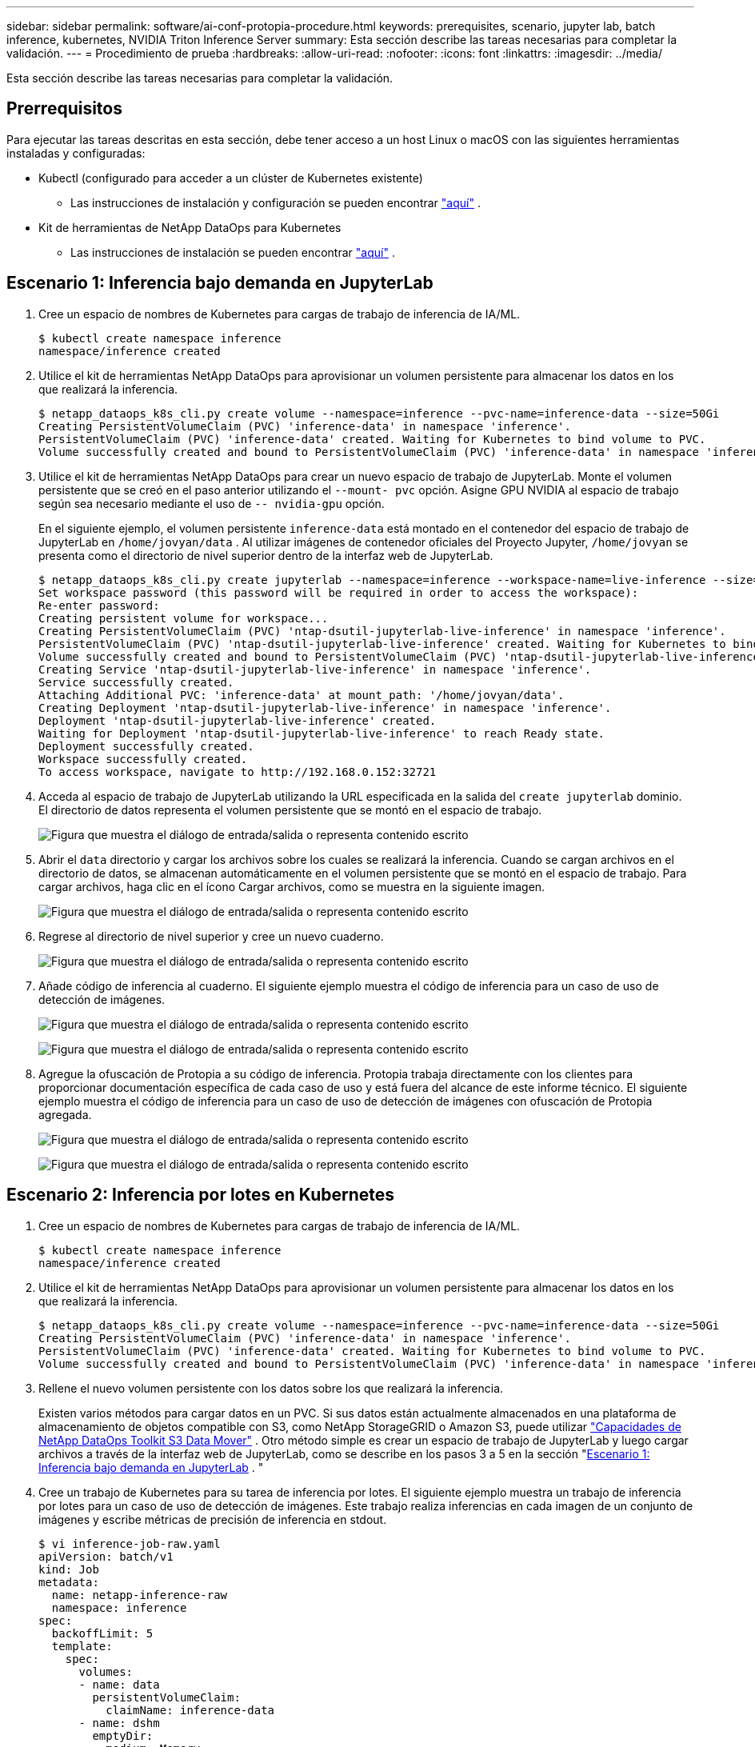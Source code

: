 ---
sidebar: sidebar 
permalink: software/ai-conf-protopia-procedure.html 
keywords: prerequisites, scenario, jupyter lab, batch inference, kubernetes, NVIDIA Triton Inference Server 
summary: Esta sección describe las tareas necesarias para completar la validación. 
---
= Procedimiento de prueba
:hardbreaks:
:allow-uri-read: 
:nofooter: 
:icons: font
:linkattrs: 
:imagesdir: ../media/


[role="lead"]
Esta sección describe las tareas necesarias para completar la validación.



== Prerrequisitos

Para ejecutar las tareas descritas en esta sección, debe tener acceso a un host Linux o macOS con las siguientes herramientas instaladas y configuradas:

* Kubectl (configurado para acceder a un clúster de Kubernetes existente)
+
** Las instrucciones de instalación y configuración se pueden encontrar https://kubernetes.io/docs/tasks/tools/["aquí"^] .


* Kit de herramientas de NetApp DataOps para Kubernetes
+
** Las instrucciones de instalación se pueden encontrar https://github.com/NetApp/netapp-dataops-toolkit/tree/main/netapp_dataops_k8s["aquí"^] .






== Escenario 1: Inferencia bajo demanda en JupyterLab

. Cree un espacio de nombres de Kubernetes para cargas de trabajo de inferencia de IA/ML.
+
....
$ kubectl create namespace inference
namespace/inference created
....
. Utilice el kit de herramientas NetApp DataOps para aprovisionar un volumen persistente para almacenar los datos en los que realizará la inferencia.
+
....
$ netapp_dataops_k8s_cli.py create volume --namespace=inference --pvc-name=inference-data --size=50Gi
Creating PersistentVolumeClaim (PVC) 'inference-data' in namespace 'inference'.
PersistentVolumeClaim (PVC) 'inference-data' created. Waiting for Kubernetes to bind volume to PVC.
Volume successfully created and bound to PersistentVolumeClaim (PVC) 'inference-data' in namespace 'inference'.
....
. Utilice el kit de herramientas NetApp DataOps para crear un nuevo espacio de trabajo de JupyterLab.  Monte el volumen persistente que se creó en el paso anterior utilizando el `--mount- pvc` opción.  Asigne GPU NVIDIA al espacio de trabajo según sea necesario mediante el uso de `-- nvidia-gpu` opción.
+
En el siguiente ejemplo, el volumen persistente `inference-data` está montado en el contenedor del espacio de trabajo de JupyterLab en `/home/jovyan/data` .  Al utilizar imágenes de contenedor oficiales del Proyecto Jupyter, `/home/jovyan` se presenta como el directorio de nivel superior dentro de la interfaz web de JupyterLab.

+
....
$ netapp_dataops_k8s_cli.py create jupyterlab --namespace=inference --workspace-name=live-inference --size=50Gi --nvidia-gpu=2 --mount-pvc=inference-data:/home/jovyan/data
Set workspace password (this password will be required in order to access the workspace):
Re-enter password:
Creating persistent volume for workspace...
Creating PersistentVolumeClaim (PVC) 'ntap-dsutil-jupyterlab-live-inference' in namespace 'inference'.
PersistentVolumeClaim (PVC) 'ntap-dsutil-jupyterlab-live-inference' created. Waiting for Kubernetes to bind volume to PVC.
Volume successfully created and bound to PersistentVolumeClaim (PVC) 'ntap-dsutil-jupyterlab-live-inference' in namespace 'inference'.
Creating Service 'ntap-dsutil-jupyterlab-live-inference' in namespace 'inference'.
Service successfully created.
Attaching Additional PVC: 'inference-data' at mount_path: '/home/jovyan/data'.
Creating Deployment 'ntap-dsutil-jupyterlab-live-inference' in namespace 'inference'.
Deployment 'ntap-dsutil-jupyterlab-live-inference' created.
Waiting for Deployment 'ntap-dsutil-jupyterlab-live-inference' to reach Ready state.
Deployment successfully created.
Workspace successfully created.
To access workspace, navigate to http://192.168.0.152:32721
....
. Acceda al espacio de trabajo de JupyterLab utilizando la URL especificada en la salida del `create jupyterlab` dominio.  El directorio de datos representa el volumen persistente que se montó en el espacio de trabajo.
+
image:ai-protopia-003.png["Figura que muestra el diálogo de entrada/salida o representa contenido escrito"]

. Abrir el `data` directorio y cargar los archivos sobre los cuales se realizará la inferencia.  Cuando se cargan archivos en el directorio de datos, se almacenan automáticamente en el volumen persistente que se montó en el espacio de trabajo.  Para cargar archivos, haga clic en el ícono Cargar archivos, como se muestra en la siguiente imagen.
+
image:ai-protopia-004.png["Figura que muestra el diálogo de entrada/salida o representa contenido escrito"]

. Regrese al directorio de nivel superior y cree un nuevo cuaderno.
+
image:ai-protopia-005.png["Figura que muestra el diálogo de entrada/salida o representa contenido escrito"]

. Añade código de inferencia al cuaderno.  El siguiente ejemplo muestra el código de inferencia para un caso de uso de detección de imágenes.
+
image:ai-protopia-006.png["Figura que muestra el diálogo de entrada/salida o representa contenido escrito"]

+
image:ai-protopia-007.png["Figura que muestra el diálogo de entrada/salida o representa contenido escrito"]

. Agregue la ofuscación de Protopia a su código de inferencia.  Protopia trabaja directamente con los clientes para proporcionar documentación específica de cada caso de uso y está fuera del alcance de este informe técnico.  El siguiente ejemplo muestra el código de inferencia para un caso de uso de detección de imágenes con ofuscación de Protopia agregada.
+
image:ai-protopia-008.png["Figura que muestra el diálogo de entrada/salida o representa contenido escrito"]

+
image:ai-protopia-009.png["Figura que muestra el diálogo de entrada/salida o representa contenido escrito"]





== Escenario 2: Inferencia por lotes en Kubernetes

. Cree un espacio de nombres de Kubernetes para cargas de trabajo de inferencia de IA/ML.
+
....
$ kubectl create namespace inference
namespace/inference created
....
. Utilice el kit de herramientas NetApp DataOps para aprovisionar un volumen persistente para almacenar los datos en los que realizará la inferencia.
+
....
$ netapp_dataops_k8s_cli.py create volume --namespace=inference --pvc-name=inference-data --size=50Gi
Creating PersistentVolumeClaim (PVC) 'inference-data' in namespace 'inference'.
PersistentVolumeClaim (PVC) 'inference-data' created. Waiting for Kubernetes to bind volume to PVC.
Volume successfully created and bound to PersistentVolumeClaim (PVC) 'inference-data' in namespace 'inference'.
....
. Rellene el nuevo volumen persistente con los datos sobre los que realizará la inferencia.
+
Existen varios métodos para cargar datos en un PVC.  Si sus datos están actualmente almacenados en una plataforma de almacenamiento de objetos compatible con S3, como NetApp StorageGRID o Amazon S3, puede utilizar https://github.com/NetApp/netapp-dataops-toolkit/blob/main/netapp_dataops_k8s/docs/data_movement.md["Capacidades de NetApp DataOps Toolkit S3 Data Mover"^] .  Otro método simple es crear un espacio de trabajo de JupyterLab y luego cargar archivos a través de la interfaz web de JupyterLab, como se describe en los pasos 3 a 5 en la sección "<<Escenario 1: Inferencia bajo demanda en JupyterLab>> . "

. Cree un trabajo de Kubernetes para su tarea de inferencia por lotes.  El siguiente ejemplo muestra un trabajo de inferencia por lotes para un caso de uso de detección de imágenes.  Este trabajo realiza inferencias en cada imagen de un conjunto de imágenes y escribe métricas de precisión de inferencia en stdout.
+
....
$ vi inference-job-raw.yaml
apiVersion: batch/v1
kind: Job
metadata:
  name: netapp-inference-raw
  namespace: inference
spec:
  backoffLimit: 5
  template:
    spec:
      volumes:
      - name: data
        persistentVolumeClaim:
          claimName: inference-data
      - name: dshm
        emptyDir:
          medium: Memory
      containers:
      - name: inference
        image: netapp-protopia-inference:latest
        imagePullPolicy: IfNotPresent
        command: ["python3", "run-accuracy-measurement.py", "--dataset", "/data/netapp-face-detection/FDDB"]
        resources:
          limits:
            nvidia.com/gpu: 2
        volumeMounts:
        - mountPath: /data
          name: data
        - mountPath: /dev/shm
          name: dshm
      restartPolicy: Never
$ kubectl create -f inference-job-raw.yaml
job.batch/netapp-inference-raw created
....
. Confirme que el trabajo de inferencia se completó correctamente.
+
....
$ kubectl -n inference logs netapp-inference-raw-255sp
100%|██████████| 89/89 [00:52<00:00,  1.68it/s]
Reading Predictions : 100%|██████████| 10/10 [00:01<00:00,  6.23it/s]
Predicting ... : 100%|██████████| 10/10 [00:16<00:00,  1.64s/it]
==================== Results ====================
FDDB-fold-1 Val AP: 0.9491256561145955
FDDB-fold-2 Val AP: 0.9205024466101926
FDDB-fold-3 Val AP: 0.9253013871078468
FDDB-fold-4 Val AP: 0.9399781485863011
FDDB-fold-5 Val AP: 0.9504280149478732
FDDB-fold-6 Val AP: 0.9416473519339292
FDDB-fold-7 Val AP: 0.9241631566241117
FDDB-fold-8 Val AP: 0.9072663297546659
FDDB-fold-9 Val AP: 0.9339648715035469
FDDB-fold-10 Val AP: 0.9447707905560152
FDDB Dataset Average AP: 0.9337148153739079
=================================================
mAP: 0.9337148153739079
....
. Agregue la ofuscación de Protopia a su trabajo de inferencia.  Puede encontrar instrucciones específicas de casos de uso para agregar la ofuscación de Protopia directamente desde Protopia, lo cual está fuera del alcance de este informe técnico.  El siguiente ejemplo muestra un trabajo de inferencia por lotes para un caso de uso de detección de rostros con ofuscación de Protopia agregada mediante un valor ALPHA de 0,8.  Este trabajo aplica la ofuscación de Protopia antes de realizar la inferencia para cada imagen en un conjunto de imágenes y luego escribe métricas de precisión de inferencia en stdout.
+
Repetimos este paso para los valores ALPHA 0,05, 0,1, 0,2, 0,4, 0,6, 0,8, 0,9 y 0,95.  Puedes ver los resultados enlink:ai-conf-protopia-accuracy.html["Comparación de precisión de inferencia."]

+
....
$ vi inference-job-protopia-0.8.yaml
apiVersion: batch/v1
kind: Job
metadata:
  name: netapp-inference-protopia-0.8
  namespace: inference
spec:
  backoffLimit: 5
  template:
    spec:
      volumes:
      - name: data
        persistentVolumeClaim:
          claimName: inference-data
      - name: dshm
        emptyDir:
          medium: Memory
      containers:
      - name: inference
        image: netapp-protopia-inference:latest
        imagePullPolicy: IfNotPresent
        env:
        - name: ALPHA
          value: "0.8"
        command: ["python3", "run-accuracy-measurement.py", "--dataset", "/data/netapp-face-detection/FDDB", "--alpha", "$(ALPHA)", "--noisy"]
        resources:
          limits:
            nvidia.com/gpu: 2
        volumeMounts:
        - mountPath: /data
          name: data
        - mountPath: /dev/shm
          name: dshm
      restartPolicy: Never
$ kubectl create -f inference-job-protopia-0.8.yaml
job.batch/netapp-inference-protopia-0.8 created
....
. Confirme que el trabajo de inferencia se completó correctamente.
+
....
$ kubectl -n inference logs netapp-inference-protopia-0.8-b4dkz
100%|██████████| 89/89 [01:05<00:00,  1.37it/s]
Reading Predictions : 100%|██████████| 10/10 [00:02<00:00,  3.67it/s]
Predicting ... : 100%|██████████| 10/10 [00:22<00:00,  2.24s/it]
==================== Results ====================
FDDB-fold-1 Val AP: 0.8953066115834589
FDDB-fold-2 Val AP: 0.8819580264029936
FDDB-fold-3 Val AP: 0.8781107458462862
FDDB-fold-4 Val AP: 0.9085731346308461
FDDB-fold-5 Val AP: 0.9166445508275378
FDDB-fold-6 Val AP: 0.9101178994188819
FDDB-fold-7 Val AP: 0.8383443678423771
FDDB-fold-8 Val AP: 0.8476311547659464
FDDB-fold-9 Val AP: 0.8739624502111121
FDDB-fold-10 Val AP: 0.8905468076424851
FDDB Dataset Average AP: 0.8841195749171925
=================================================
mAP: 0.8841195749171925
....




== Escenario 3: Servidor de inferencia NVIDIA Triton

. Cree un espacio de nombres de Kubernetes para cargas de trabajo de inferencia de IA/ML.
+
....
$ kubectl create namespace inference
namespace/inference created
....
. Utilice NetApp DataOps Toolkit para aprovisionar un volumen persistente para utilizarlo como repositorio de modelos para el servidor de inferencia NVIDIA Triton.
+
....
$ netapp_dataops_k8s_cli.py create volume --namespace=inference --pvc-name=triton-model-repo --size=100Gi
Creating PersistentVolumeClaim (PVC) 'triton-model-repo' in namespace 'inference'.
PersistentVolumeClaim (PVC) 'triton-model-repo' created. Waiting for Kubernetes to bind volume to PVC.
Volume successfully created and bound to PersistentVolumeClaim (PVC) 'triton-model-repo' in namespace 'inference'.
....
. Almacene su modelo en el nuevo volumen persistente en un https://github.com/triton-inference-server/server/blob/main/docs/user_guide/model_repository.md["formato"^] que es reconocido por el servidor de inferencia NVIDIA Triton.
+
Existen varios métodos para cargar datos en un PVC.  Un método simple es crear un espacio de trabajo de JupyterLab y luego cargar archivos a través de la interfaz web de JupyterLab, como se describe en los pasos 3 a 5 en "<<Escenario 1: Inferencia bajo demanda en JupyterLab>> .  "

. Utilice NetApp DataOps Toolkit para implementar una nueva instancia de NVIDIA Triton Inference Server.
+
....
$ netapp_dataops_k8s_cli.py create triton-server --namespace=inference --server-name=netapp-inference --model-repo-pvc-name=triton-model-repo
Creating Service 'ntap-dsutil-triton-netapp-inference' in namespace 'inference'.
Service successfully created.
Creating Deployment 'ntap-dsutil-triton-netapp-inference' in namespace 'inference'.
Deployment 'ntap-dsutil-triton-netapp-inference' created.
Waiting for Deployment 'ntap-dsutil-triton-netapp-inference' to reach Ready state.
Deployment successfully created.
Server successfully created.
Server endpoints:
http: 192.168.0.152: 31208
grpc: 192.168.0.152: 32736
metrics: 192.168.0.152: 30009/metrics
....
. Utilice un SDK de cliente Triton para realizar una tarea de inferencia.  El siguiente extracto de código Python utiliza el SDK del cliente Python de Triton para realizar una tarea de inferencia para un caso de uso de detección de rostros.  Este ejemplo llama a la API Triton y pasa una imagen para inferir.  Luego, el servidor de inferencia Triton recibe la solicitud, invoca el modelo y devuelve el resultado de la inferencia como parte de los resultados de la API.
+
....
# get current frame
frame = input_image
# preprocess input
preprocessed_input = preprocess_input(frame)
preprocessed_input = torch.Tensor(preprocessed_input).to(device)
# run forward pass
clean_activation = clean_model_head(preprocessed_input)  # runs the first few layers
######################################################################################
#          pass clean image to Triton Inference Server API for inferencing           #
######################################################################################
triton_client = httpclient.InferenceServerClient(url="192.168.0.152:31208", verbose=False)
model_name = "face_detection_base"
inputs = []
outputs = []
inputs.append(httpclient.InferInput("INPUT__0", [1, 128, 32, 32], "FP32"))
inputs[0].set_data_from_numpy(clean_activation.detach().cpu().numpy(), binary_data=False)
outputs.append(httpclient.InferRequestedOutput("OUTPUT__0", binary_data=False))
outputs.append(httpclient.InferRequestedOutput("OUTPUT__1", binary_data=False))
results = triton_client.infer(
    model_name,
    inputs,
    outputs=outputs,
    #query_params=query_params,
    headers=None,
    request_compression_algorithm=None,
    response_compression_algorithm=None)
#print(results.get_response())
statistics = triton_client.get_inference_statistics(model_name=model_name, headers=None)
print(statistics)
if len(statistics["model_stats"]) != 1:
    print("FAILED: Inference Statistics")
    sys.exit(1)

loc_numpy = results.as_numpy("OUTPUT__0")
pred_numpy = results.as_numpy("OUTPUT__1")
######################################################################################
# postprocess output
clean_pred = (loc_numpy, pred_numpy)
clean_outputs = postprocess_outputs(
    clean_pred, [[input_image_width, input_image_height]], priors, THRESHOLD
)
# draw rectangles
clean_frame = copy.deepcopy(frame)  # needs to be deep copy
for (x1, y1, x2, y2, s) in clean_outputs[0]:
    x1, y1 = int(x1), int(y1)
    x2, y2 = int(x2), int(y2)
    cv2.rectangle(clean_frame, (x1, y1), (x2, y2), (0, 0, 255), 4)
....
. Agregue la ofuscación de Protopia a su código de inferencia.  Puede encontrar instrucciones específicas de casos de uso para agregar la ofuscación de Protopia directamente desde Protopia; sin embargo, este proceso está fuera del alcance de este informe técnico.  El siguiente ejemplo muestra el mismo código Python que se muestra en el paso 5 anterior, pero con la ofuscación de Protopia agregada.
+
Tenga en cuenta que la ofuscación de Protopia se aplica a la imagen antes de pasarla a la API de Triton.  De esta manera la imagen no ofuscada nunca sale de la máquina local.  Sólo la imagen ofuscada pasa a través de la red.  Este flujo de trabajo es aplicable a casos de uso en los que los datos se recopilan dentro de una zona confiable pero luego deben pasarse fuera de esa zona confiable para realizar inferencias.  Sin la ofuscación de Protopia, no es posible implementar este tipo de flujo de trabajo sin que los datos confidenciales salgan de la zona confiable.

+
....
# get current frame
frame = input_image
# preprocess input
preprocessed_input = preprocess_input(frame)
preprocessed_input = torch.Tensor(preprocessed_input).to(device)
# run forward pass
not_noisy_activation = noisy_model_head(preprocessed_input)  # runs the first few layers
##################################################################
#          obfuscate image locally prior to inferencing          #
#          SINGLE ADITIONAL LINE FOR PRIVATE INFERENCE           #
##################################################################
noisy_activation = noisy_model_noise(not_noisy_activation)
##################################################################
###########################################################################################
#          pass obfuscated image to Triton Inference Server API for inferencing           #
###########################################################################################
triton_client = httpclient.InferenceServerClient(url="192.168.0.152:31208", verbose=False)
model_name = "face_detection_noisy"
inputs = []
outputs = []
inputs.append(httpclient.InferInput("INPUT__0", [1, 128, 32, 32], "FP32"))
inputs[0].set_data_from_numpy(noisy_activation.detach().cpu().numpy(), binary_data=False)
outputs.append(httpclient.InferRequestedOutput("OUTPUT__0", binary_data=False))
outputs.append(httpclient.InferRequestedOutput("OUTPUT__1", binary_data=False))
results = triton_client.infer(
    model_name,
    inputs,
    outputs=outputs,
    #query_params=query_params,
    headers=None,
    request_compression_algorithm=None,
    response_compression_algorithm=None)
#print(results.get_response())
statistics = triton_client.get_inference_statistics(model_name=model_name, headers=None)
print(statistics)
if len(statistics["model_stats"]) != 1:
    print("FAILED: Inference Statistics")
    sys.exit(1)

loc_numpy = results.as_numpy("OUTPUT__0")
pred_numpy = results.as_numpy("OUTPUT__1")
###########################################################################################

# postprocess output
noisy_pred = (loc_numpy, pred_numpy)
noisy_outputs = postprocess_outputs(
    noisy_pred, [[input_image_width, input_image_height]], priors, THRESHOLD * 0.5
)
# get reconstruction of the noisy activation
noisy_reconstruction = decoder_function(noisy_activation)
noisy_reconstruction = noisy_reconstruction.detach().cpu().numpy()[0]
noisy_reconstruction = unpreprocess_output(
    noisy_reconstruction, (input_image_width, input_image_height), True
).astype(np.uint8)
# draw rectangles
for (x1, y1, x2, y2, s) in noisy_outputs[0]:
    x1, y1 = int(x1), int(y1)
    x2, y2 = int(x2), int(y2)
    cv2.rectangle(noisy_reconstruction, (x1, y1), (x2, y2), (0, 0, 255), 4)
....

